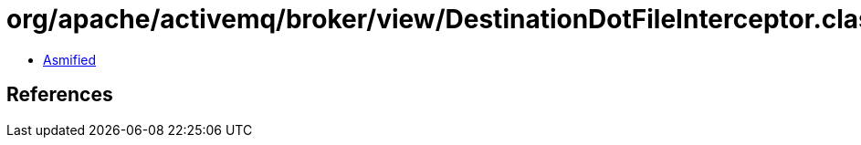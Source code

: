 = org/apache/activemq/broker/view/DestinationDotFileInterceptor.class

 - link:DestinationDotFileInterceptor-asmified.java[Asmified]

== References

